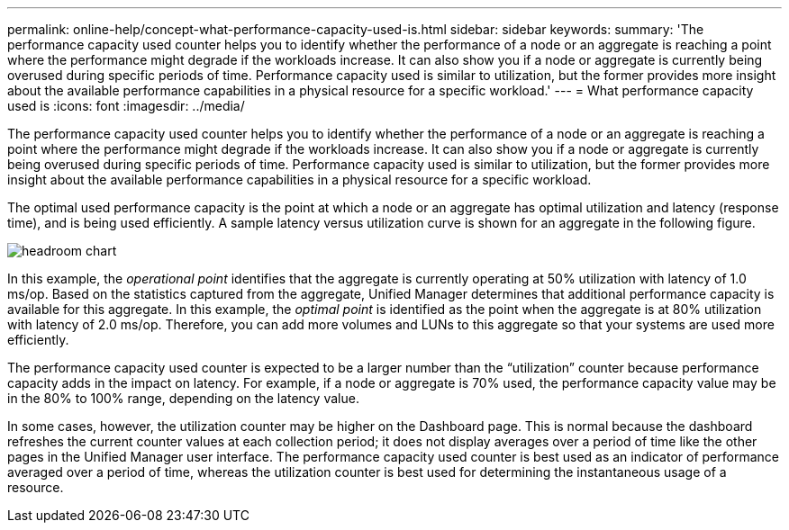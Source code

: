 ---
permalink: online-help/concept-what-performance-capacity-used-is.html
sidebar: sidebar
keywords: 
summary: 'The performance capacity used counter helps you to identify whether the performance of a node or an aggregate is reaching a point where the performance might degrade if the workloads increase. It can also show you if a node or aggregate is currently being overused during specific periods of time. Performance capacity used is similar to utilization, but the former provides more insight about the available performance capabilities in a physical resource for a specific workload.'
---
= What performance capacity used is
:icons: font
:imagesdir: ../media/

[.lead]
The performance capacity used counter helps you to identify whether the performance of a node or an aggregate is reaching a point where the performance might degrade if the workloads increase. It can also show you if a node or aggregate is currently being overused during specific periods of time. Performance capacity used is similar to utilization, but the former provides more insight about the available performance capabilities in a physical resource for a specific workload.

The optimal used performance capacity is the point at which a node or an aggregate has optimal utilization and latency (response time), and is being used efficiently. A sample latency versus utilization curve is shown for an aggregate in the following figure.

image::../media/headroom-chart.gif[]

In this example, the _operational point_ identifies that the aggregate is currently operating at 50% utilization with latency of 1.0 ms/op. Based on the statistics captured from the aggregate, Unified Manager determines that additional performance capacity is available for this aggregate. In this example, the _optimal point_ is identified as the point when the aggregate is at 80% utilization with latency of 2.0 ms/op. Therefore, you can add more volumes and LUNs to this aggregate so that your systems are used more efficiently.

The performance capacity used counter is expected to be a larger number than the "`utilization`" counter because performance capacity adds in the impact on latency. For example, if a node or aggregate is 70% used, the performance capacity value may be in the 80% to 100% range, depending on the latency value.

In some cases, however, the utilization counter may be higher on the Dashboard page. This is normal because the dashboard refreshes the current counter values at each collection period; it does not display averages over a period of time like the other pages in the Unified Manager user interface. The performance capacity used counter is best used as an indicator of performance averaged over a period of time, whereas the utilization counter is best used for determining the instantaneous usage of a resource.
